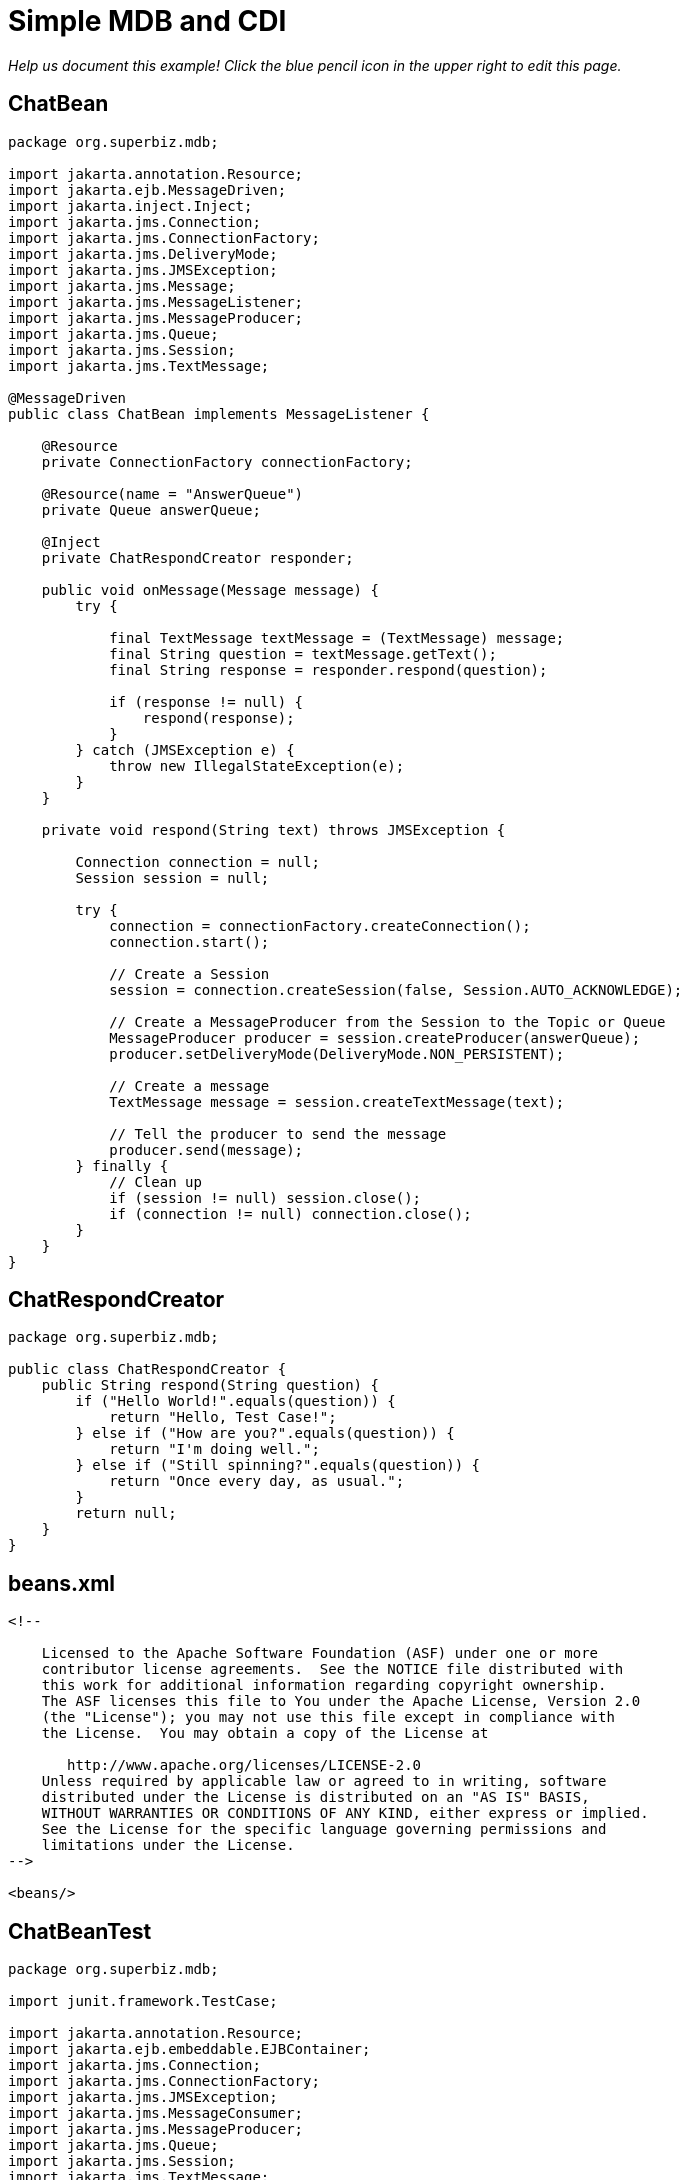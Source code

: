 = Simple MDB and CDI
:index-group: JMS and MDBs
:jbake-type: page
:jbake-status: published

_Help us document this example! Click the blue pencil icon in the upper right to edit this page._

== ChatBean

....
package org.superbiz.mdb;

import jakarta.annotation.Resource;
import jakarta.ejb.MessageDriven;
import jakarta.inject.Inject;
import jakarta.jms.Connection;
import jakarta.jms.ConnectionFactory;
import jakarta.jms.DeliveryMode;
import jakarta.jms.JMSException;
import jakarta.jms.Message;
import jakarta.jms.MessageListener;
import jakarta.jms.MessageProducer;
import jakarta.jms.Queue;
import jakarta.jms.Session;
import jakarta.jms.TextMessage;

@MessageDriven
public class ChatBean implements MessageListener {

    @Resource
    private ConnectionFactory connectionFactory;

    @Resource(name = "AnswerQueue")
    private Queue answerQueue;

    @Inject
    private ChatRespondCreator responder;

    public void onMessage(Message message) {
        try {

            final TextMessage textMessage = (TextMessage) message;
            final String question = textMessage.getText();
            final String response = responder.respond(question);

            if (response != null) {
                respond(response);
            }
        } catch (JMSException e) {
            throw new IllegalStateException(e);
        }
    }

    private void respond(String text) throws JMSException {

        Connection connection = null;
        Session session = null;

        try {
            connection = connectionFactory.createConnection();
            connection.start();

            // Create a Session
            session = connection.createSession(false, Session.AUTO_ACKNOWLEDGE);

            // Create a MessageProducer from the Session to the Topic or Queue
            MessageProducer producer = session.createProducer(answerQueue);
            producer.setDeliveryMode(DeliveryMode.NON_PERSISTENT);

            // Create a message
            TextMessage message = session.createTextMessage(text);

            // Tell the producer to send the message
            producer.send(message);
        } finally {
            // Clean up
            if (session != null) session.close();
            if (connection != null) connection.close();
        }
    }
}
....

== ChatRespondCreator

....
package org.superbiz.mdb;

public class ChatRespondCreator {
    public String respond(String question) {
        if ("Hello World!".equals(question)) {
            return "Hello, Test Case!";
        } else if ("How are you?".equals(question)) {
            return "I'm doing well.";
        } else if ("Still spinning?".equals(question)) {
            return "Once every day, as usual.";
        }
        return null;
    }
}
....

== beans.xml

....
<!--

    Licensed to the Apache Software Foundation (ASF) under one or more
    contributor license agreements.  See the NOTICE file distributed with
    this work for additional information regarding copyright ownership.
    The ASF licenses this file to You under the Apache License, Version 2.0
    (the "License"); you may not use this file except in compliance with
    the License.  You may obtain a copy of the License at

       http://www.apache.org/licenses/LICENSE-2.0
    Unless required by applicable law or agreed to in writing, software
    distributed under the License is distributed on an "AS IS" BASIS,
    WITHOUT WARRANTIES OR CONDITIONS OF ANY KIND, either express or implied.
    See the License for the specific language governing permissions and
    limitations under the License.
-->

<beans/>
....

== ChatBeanTest

....
package org.superbiz.mdb;

import junit.framework.TestCase;

import jakarta.annotation.Resource;
import jakarta.ejb.embeddable.EJBContainer;
import jakarta.jms.Connection;
import jakarta.jms.ConnectionFactory;
import jakarta.jms.JMSException;
import jakarta.jms.MessageConsumer;
import jakarta.jms.MessageProducer;
import jakarta.jms.Queue;
import jakarta.jms.Session;
import jakarta.jms.TextMessage;

public class ChatBeanTest extends TestCase {

    @Resource
    private ConnectionFactory connectionFactory;

    @Resource(name = "ChatBean")
    private Queue questionQueue;

    @Resource(name = "AnswerQueue")
    private Queue answerQueue;

    public void test() throws Exception {
        EJBContainer.createEJBContainer().getContext().bind("inject", this);


        final Connection connection = connectionFactory.createConnection();

        connection.start();

        final Session session = connection.createSession(false, Session.AUTO_ACKNOWLEDGE);

        final MessageProducer questions = session.createProducer(questionQueue);

        final MessageConsumer answers = session.createConsumer(answerQueue);


        sendText("Hello World!", questions, session);

        assertEquals("Hello, Test Case!", receiveText(answers));


        sendText("How are you?", questions, session);

        assertEquals("I'm doing well.", receiveText(answers));


        sendText("Still spinning?", questions, session);

        assertEquals("Once every day, as usual.", receiveText(answers));
    }

    private void sendText(String text, MessageProducer questions, Session session) throws JMSException {

        questions.send(session.createTextMessage(text));
    }

    private String receiveText(MessageConsumer answers) throws JMSException {

        return ((TextMessage) answers.receive(1000)).getText();
    }
}
....

